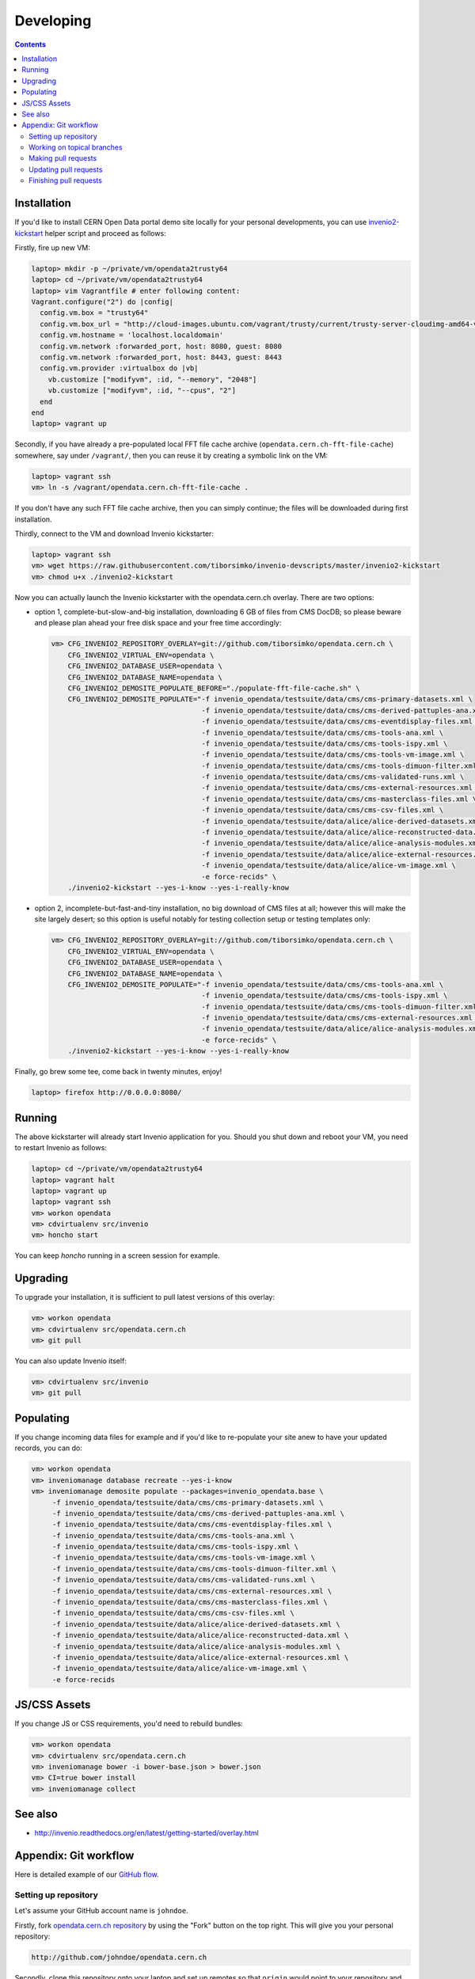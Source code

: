 ============
 Developing
============

.. contents::
   :backlinks: none

Installation
============

If you'd like to install CERN Open Data portal demo site locally for
your personal developments, you can use `invenio2-kickstart
<https://raw.githubusercontent.com/tiborsimko/invenio-devscripts/master/invenio2-kickstart>`_
helper script and proceed as follows:

Firstly, fire up new VM:

.. code-block:: console

    laptop> mkdir -p ~/private/vm/opendata2trusty64
    laptop> cd ~/private/vm/opendata2trusty64
    laptop> vim Vagrantfile # enter following content:
    Vagrant.configure("2") do |config|
      config.vm.box = "trusty64"
      config.vm.box_url = "http://cloud-images.ubuntu.com/vagrant/trusty/current/trusty-server-cloudimg-amd64-vagrant-disk1.box"
      config.vm.hostname = 'localhost.localdomain'
      config.vm.network :forwarded_port, host: 8080, guest: 8080
      config.vm.network :forwarded_port, host: 8443, guest: 8443
      config.vm.provider :virtualbox do |vb|
        vb.customize ["modifyvm", :id, "--memory", "2048"]
        vb.customize ["modifyvm", :id, "--cpus", "2"]
      end
    end
    laptop> vagrant up

Secondly, if you have already a pre-populated local FFT file cache
archive (``opendata.cern.ch-fft-file-cache``) somewhere, say under
``/vagrant/``, then you can reuse it by creating a symbolic link on
the VM:

.. code-block:: console

    laptop> vagrant ssh
    vm> ln -s /vagrant/opendata.cern.ch-fft-file-cache .

If you don't have any such FFT file cache archive, then you can simply
continue; the files will be downloaded during first installation.

Thirdly, connect to the VM and download Invenio kickstarter:

.. code-block:: console

    laptop> vagrant ssh
    vm> wget https://raw.githubusercontent.com/tiborsimko/invenio-devscripts/master/invenio2-kickstart
    vm> chmod u+x ./invenio2-kickstart

Now you can actually launch the Invenio kickstarter with the
opendata.cern.ch overlay.  There are two options:

- option 1, complete-but-slow-and-big installation, downloading 6 GB
  of files from CMS DocDB; so please beware and please plan ahead your
  free disk space and your free time accordingly:

  .. code-block:: console

      vm> CFG_INVENIO2_REPOSITORY_OVERLAY=git://github.com/tiborsimko/opendata.cern.ch \
          CFG_INVENIO2_VIRTUAL_ENV=opendata \
          CFG_INVENIO2_DATABASE_USER=opendata \
          CFG_INVENIO2_DATABASE_NAME=opendata \
          CFG_INVENIO2_DEMOSITE_POPULATE_BEFORE="./populate-fft-file-cache.sh" \
          CFG_INVENIO2_DEMOSITE_POPULATE="-f invenio_opendata/testsuite/data/cms/cms-primary-datasets.xml \
                                          -f invenio_opendata/testsuite/data/cms/cms-derived-pattuples-ana.xml \
                                          -f invenio_opendata/testsuite/data/cms/cms-eventdisplay-files.xml \
                                          -f invenio_opendata/testsuite/data/cms/cms-tools-ana.xml \
                                          -f invenio_opendata/testsuite/data/cms/cms-tools-ispy.xml \
                                          -f invenio_opendata/testsuite/data/cms/cms-tools-vm-image.xml \
                                          -f invenio_opendata/testsuite/data/cms/cms-tools-dimuon-filter.xml \
                                          -f invenio_opendata/testsuite/data/cms/cms-validated-runs.xml \
                                          -f invenio_opendata/testsuite/data/cms/cms-external-resources.xml \
                                          -f invenio_opendata/testsuite/data/cms/cms-masterclass-files.xml \
                                          -f invenio_opendata/testsuite/data/cms/cms-csv-files.xml \
                                          -f invenio_opendata/testsuite/data/alice/alice-derived-datasets.xml \
                                          -f invenio_opendata/testsuite/data/alice/alice-reconstructed-data.xml \
                                          -f invenio_opendata/testsuite/data/alice/alice-analysis-modules.xml \
                                          -f invenio_opendata/testsuite/data/alice/alice-external-resources.xml \
                                          -f invenio_opendata/testsuite/data/alice/alice-vm-image.xml \
                                          -e force-recids" \
          ./invenio2-kickstart --yes-i-know --yes-i-really-know

- option 2, incomplete-but-fast-and-tiny installation, no big download
  of CMS files at all; however this will make the site largely desert;
  so this option is useful notably for testing collection setup or
  testing templates only:

  .. code-block:: console

      vm> CFG_INVENIO2_REPOSITORY_OVERLAY=git://github.com/tiborsimko/opendata.cern.ch \
          CFG_INVENIO2_VIRTUAL_ENV=opendata \
          CFG_INVENIO2_DATABASE_USER=opendata \
          CFG_INVENIO2_DATABASE_NAME=opendata \
          CFG_INVENIO2_DEMOSITE_POPULATE="-f invenio_opendata/testsuite/data/cms/cms-tools-ana.xml \
                                          -f invenio_opendata/testsuite/data/cms/cms-tools-ispy.xml \
                                          -f invenio_opendata/testsuite/data/cms/cms-tools-dimuon-filter.xml \
                                          -f invenio_opendata/testsuite/data/cms/cms-external-resources.xml \
                                          -f invenio_opendata/testsuite/data/alice/alice-analysis-modules.xml \
                                          -e force-recids" \
          ./invenio2-kickstart --yes-i-know --yes-i-really-know

Finally, go brew some tee, come back in twenty minutes, enjoy!

.. code-block:: console

    laptop> firefox http://0.0.0.0:8080/

Running
=======

The above kickstarter will already start Invenio application for you.
Should you shut down and reboot your VM, you need to restart Invenio
as follows:

.. code-block:: console

    laptop> cd ~/private/vm/opendata2trusty64
    laptop> vagrant halt
    laptop> vagrant up
    laptop> vagrant ssh
    vm> workon opendata
    vm> cdvirtualenv src/invenio
    vm> honcho start

You can keep `honcho` running in a screen session for example.

Upgrading
=========

To upgrade your installation, it is sufficient to pull latest versions
of this overlay:

.. code-block:: console

    vm> workon opendata
    vm> cdvirtualenv src/opendata.cern.ch
    vm> git pull

You can also update Invenio itself:

.. code-block:: console

    vm> cdvirtualenv src/invenio
    vm> git pull

Populating
==========

If you change incoming data files for example and if you'd like to
re-populate your site anew to have your updated records, you can do:

.. code-block:: console

    vm> workon opendata
    vm> inveniomanage database recreate --yes-i-know
    vm> inveniomanage demosite populate --packages=invenio_opendata.base \
         -f invenio_opendata/testsuite/data/cms/cms-primary-datasets.xml \
         -f invenio_opendata/testsuite/data/cms/cms-derived-pattuples-ana.xml \
         -f invenio_opendata/testsuite/data/cms/cms-eventdisplay-files.xml \
         -f invenio_opendata/testsuite/data/cms/cms-tools-ana.xml \
         -f invenio_opendata/testsuite/data/cms/cms-tools-ispy.xml \
         -f invenio_opendata/testsuite/data/cms/cms-tools-vm-image.xml \
         -f invenio_opendata/testsuite/data/cms/cms-tools-dimuon-filter.xml \
         -f invenio_opendata/testsuite/data/cms/cms-validated-runs.xml \
         -f invenio_opendata/testsuite/data/cms/cms-external-resources.xml \
         -f invenio_opendata/testsuite/data/cms/cms-masterclass-files.xml \
         -f invenio_opendata/testsuite/data/cms/cms-csv-files.xml \
         -f invenio_opendata/testsuite/data/alice/alice-derived-datasets.xml \
         -f invenio_opendata/testsuite/data/alice/alice-reconstructed-data.xml \
         -f invenio_opendata/testsuite/data/alice/alice-analysis-modules.xml \
         -f invenio_opendata/testsuite/data/alice/alice-external-resources.xml \
         -f invenio_opendata/testsuite/data/alice/alice-vm-image.xml \
         -e force-recids

JS/CSS Assets
=============

If you change JS or CSS requirements, you'd need to rebuild bundles:

.. code-block:: console

    vm> workon opendata
    vm> cdvirtualenv src/opendata.cern.ch
    vm> inveniomanage bower -i bower-base.json > bower.json
    vm> CI=true bower install
    vm> inveniomanage collect

See also
========

* http://invenio.readthedocs.org/en/latest/getting-started/overlay.html


Appendix: Git workflow
======================

Here is detailed example of our `GitHub flow
<https://guides.github.com/introduction/flow/index.html>`_.

Setting up repository
---------------------

Let's assume your GitHub account name is ``johndoe``.

Firstly, fork `opendata.cern.ch repository
<https://github.com/cernopendata/opendata.cern.ch/>`_ by using the
"Fork" button on the top right.  This will give you your personal
repository:

.. code-block:: console

   http://github.com/johndoe/opendata.cern.ch

Secondly, clone this repository onto your laptop and set up remotes so
that ``origin`` would point to your repository and ``upstream`` would
point to the canonical location:

.. code-block:: console

   $ cd ~/private/src
   $ git clone git@github.com:johndoe/opendata.cern.ch
   $ cd opendata.cern.ch
   $ git remote add upstream git@github.com:cernopendata/opendata.cern.ch

Optionally, if you are also going to integrate work of others, you may
want to set up `special PR branches
<http://simko.home.cern.ch/simko/github-local-handling-of-pull-requests.html>`_
like this:

.. code-block:: console

   $ vim .git/config
   $ cat .git/config
   [remote "upstream"]
       url = git@github.com:cernopendata/opendata.cern.ch
       fetch = +refs/heads/*:refs/remotes/upstream/*
       fetch = +refs/pull/*/head:refs/remotes/upstream/pr/*

Working on topical branches
---------------------------

You are now ready to work on something.  You should always create
separate topical branches for separate issues:

.. code-block:: console

   $ git checkout pu
   $ git checkout -b fix-event-display-icons
   $ emacsclient some_file.py
   $ git commit -a -m 'some fix'
   $ emacsclient some_other_file.py
   $ git commit -a -m 'some other fix'

When everything is ready, you may want to rebase your topical branch
to get rid of unnecessary commits:

.. code-block:: console

   $ git checkout fix-event-display-icons
   $ git rebase pu -i # squash commits here

Making pull requests
--------------------

You are now ready to issue a pull request: just push your branch in
your personal repository:

.. code-block:: console

   $ git push origin fix-event-display-icons

and use GitHub's "Pull request" button to make the pull request.

Watch Travis-CI build status report to see whether your pull request
is OK or whether there are some troubles.

Updating pull requests
----------------------

Consider the integrator had some remarks about your branch and you
have to update your pull request.

Firstly, update to latest upstream "pu" branch, in case it may have
changed in the meantime:

.. code-block:: console

   $ git checkout pu
   $ git fetch upstream
   $ git merge upstream/pu --ff-only

Secondly, make any required changes on your topical branch:

.. code-block:: console

   $ git checkout fix-event-display-icons
   $ emacsclient some_file.py
   $ git commit -a -m 'amends something'

Thirdly, when done, interactively rebase your topical branch into
nicely organised commits:

.. code-block:: console

   $ git rebase pu -i # squash commits here

Finally, re-push your topical branch with a force option in order to
update your pull request:

.. code-block:: console

   $ git push origin fix-event-display-icons -f

Finishing pull requests
-----------------------

If your pull request has been merged upstream, you should update your
local sources:

.. code-block:: console

   $ git checkout pu
   $ git fetch upstream
   $ git merge upstream/pu --ff-only

You can now delete your topical branch locally:

.. code-block:: console

   $ git branch -d fix-event-display-icons

and remove it from your repository as well:

.. code-block:: console

   $ git push origin pu
   $ git push origin :fix-event-display-icons

This would conclude your work on ``fix-event-display-icons``.
